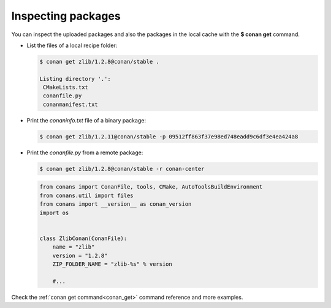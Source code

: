 Inspecting packages
===================

You can inspect the uploaded packages and also the packages in the local cache with the
**$ conan get** command.

- List the files of a local recipe folder:

  .. code-block:: bash

      $ conan get zlib/1.2.8@conan/stable .

      Listing directory '.':
       CMakeLists.txt
       conanfile.py
       conanmanifest.txt

- Print the *conaninfo.txt* file of a binary package:

  .. code-block:: bash

      $ conan get zlib/1.2.11@conan/stable -p 09512ff863f37e98ed748eadd9c6df3e4ea424a8

- Print the *conanfile.py* from a remote package:

  .. code-block:: bash

      $ conan get zlib/1.2.8@conan/stable -r conan-center

  .. code-block:: python

      from conans import ConanFile, tools, CMake, AutoToolsBuildEnvironment
      from conans.util import files
      from conans import __version__ as conan_version
      import os


      class ZlibConan(ConanFile):
          name = "zlib"
          version = "1.2.8"
          ZIP_FOLDER_NAME = "zlib-%s" % version

          #...

Check the :ref:`conan get command<conan_get>` command reference and more examples.
